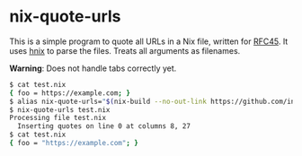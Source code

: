 * nix-quote-urls

This is a simple program to quote all URLs in a Nix file, written for [[https://github.com/NixOS/rfcs/pull/45][RFC45]]. It uses [[https://github.com/haskell-nix/hnix][hnix]] to parse the files. Treats all arguments as filenames.

**Warning**: Does not handle tabs correctly yet.

#+BEGIN_SRC bash
$ cat test.nix
{ foo = https://example.com; }
$ alias nix-quote-urls="$(nix-build --no-out-link https://github.com/infinisil/nix-quote-urls/tarball/master)/bin/nix-quote-urls"
$ nix-quote-urls test.nix
Processing file test.nix
  Inserting quotes on line 0 at columns 8, 27
$ cat test.nix
{ foo = "https://example.com"; }
#+END_SRC
